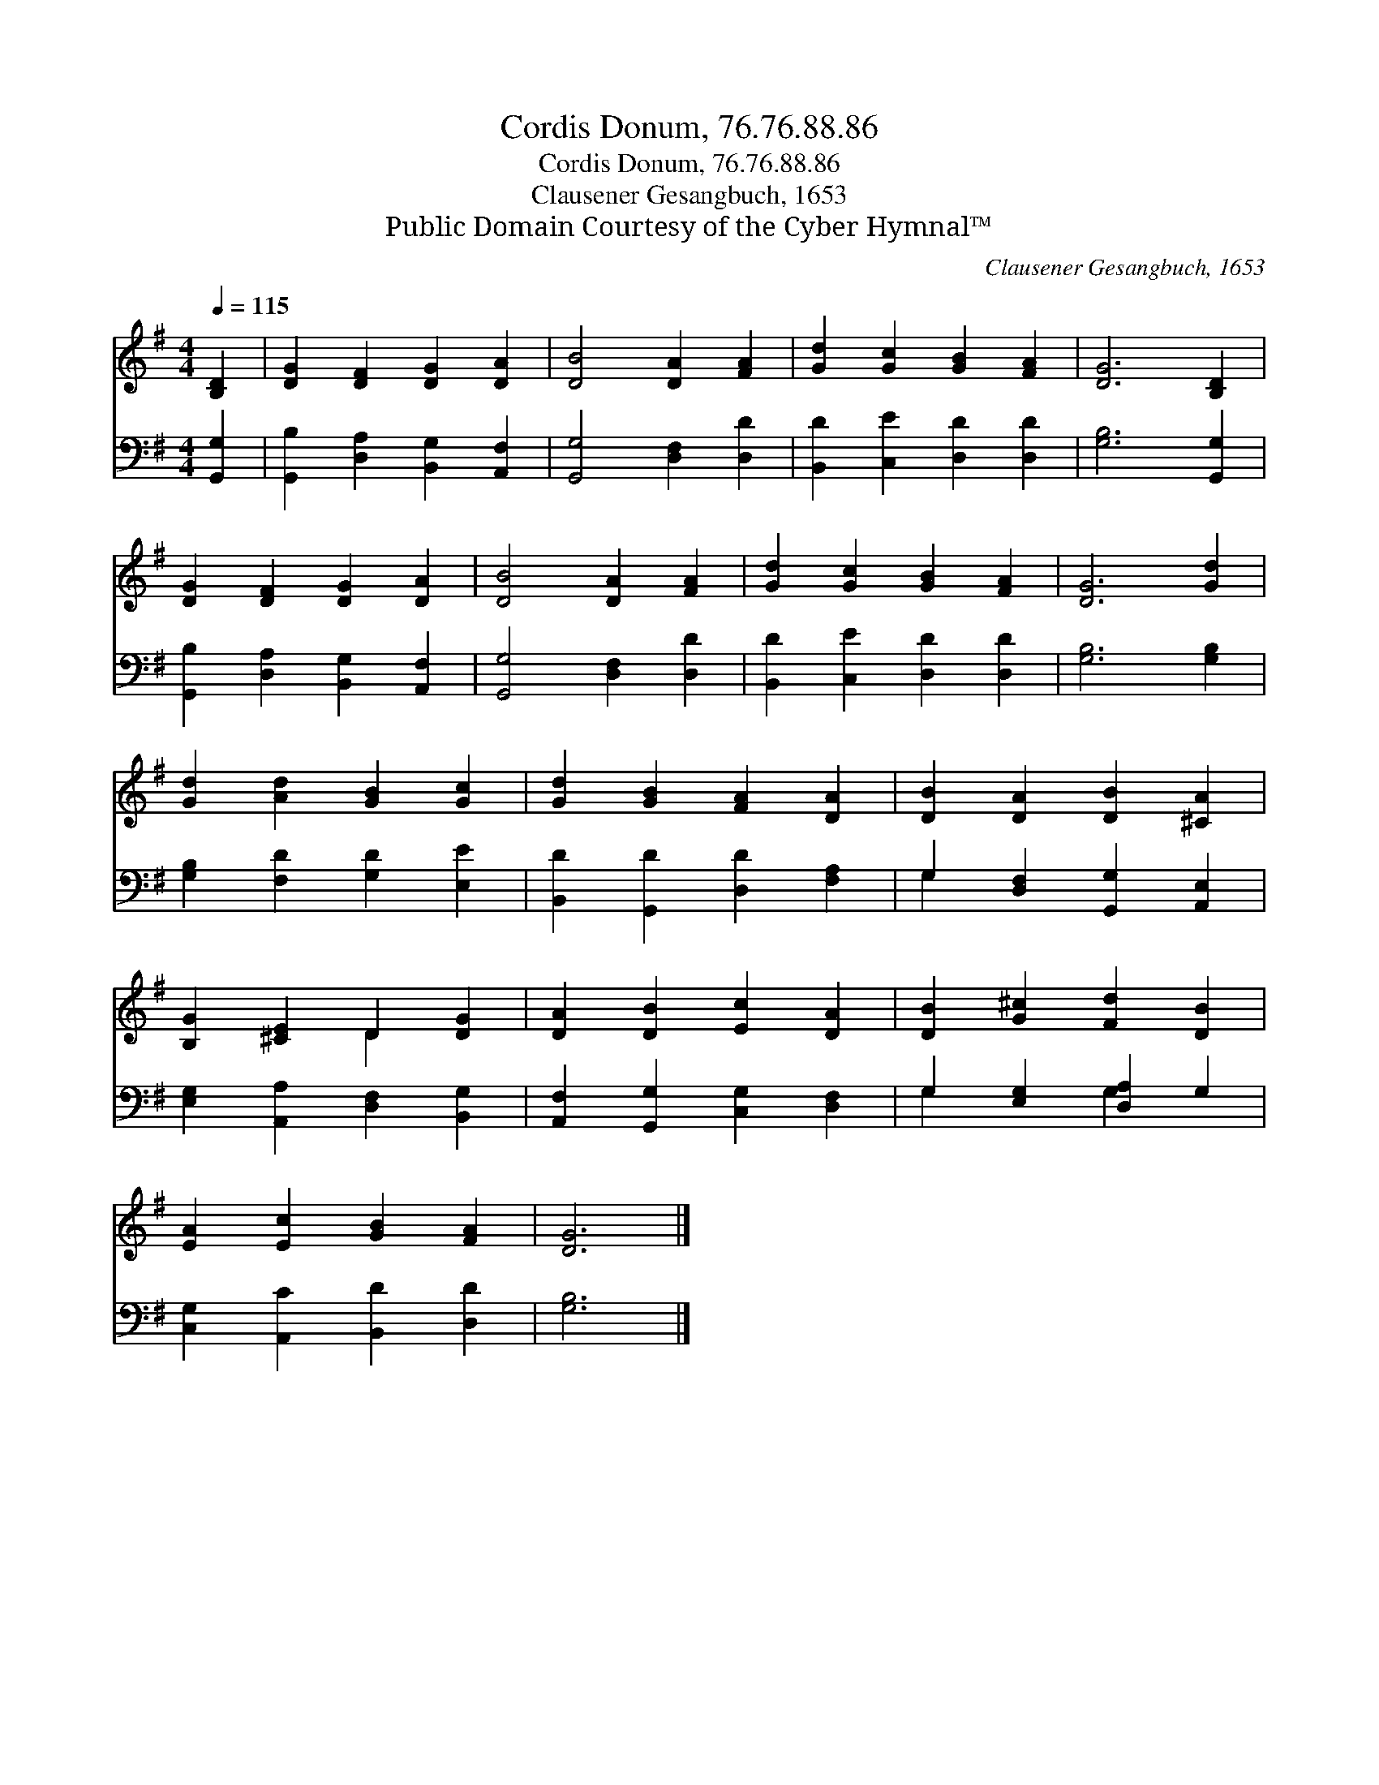X:1
T:Cordis Donum, 76.76.88.86
T:Cordis Donum, 76.76.88.86
T:Clausener Gesangbuch, 1653
T:Public Domain Courtesy of the Cyber Hymnal™
C:Clausener Gesangbuch, 1653
Z:Public Domain
Z:Courtesy of the Cyber Hymnal™
%%score ( 1 2 ) ( 3 4 )
L:1/8
Q:1/4=115
M:4/4
K:G
V:1 treble 
V:2 treble 
V:3 bass 
V:4 bass 
V:1
 [B,D]2 | [DG]2 [DF]2 [DG]2 [DA]2 | [DB]4 [DA]2 [FA]2 | [Gd]2 [Gc]2 [GB]2 [FA]2 | [DG]6 [B,D]2 | %5
 [DG]2 [DF]2 [DG]2 [DA]2 | [DB]4 [DA]2 [FA]2 | [Gd]2 [Gc]2 [GB]2 [FA]2 | [DG]6 [Gd]2 | %9
 [Gd]2 [Ad]2 [GB]2 [Gc]2 | [Gd]2 [GB]2 [FA]2 [DA]2 | [DB]2 [DA]2 [DB]2 [^CA]2 | %12
 [B,G]2 [^CE]2 D2 [DG]2 | [DA]2 [DB]2 [Ec]2 [DA]2 | [DB]2 [G^c]2 [Fd]2 [DB]2 | %15
 [EA]2 [Ec]2 [GB]2 [FA]2 | [DG]6 |] %17
V:2
 x2 | x8 | x8 | x8 | x8 | x8 | x8 | x8 | x8 | x8 | x8 | x8 | x4 D2 x2 | x8 | x8 | x8 | x6 |] %17
V:3
 [G,,G,]2 | [G,,B,]2 [D,A,]2 [B,,G,]2 [A,,F,]2 | [G,,G,]4 [D,F,]2 [D,D]2 | %3
 [B,,D]2 [C,E]2 [D,D]2 [D,D]2 | [G,B,]6 [G,,G,]2 | [G,,B,]2 [D,A,]2 [B,,G,]2 [A,,F,]2 | %6
 [G,,G,]4 [D,F,]2 [D,D]2 | [B,,D]2 [C,E]2 [D,D]2 [D,D]2 | [G,B,]6 [G,B,]2 | %9
 [G,B,]2 [F,D]2 [G,D]2 [E,E]2 | [B,,D]2 [G,,D]2 [D,D]2 [F,A,]2 | G,2 [D,F,]2 [G,,G,]2 [A,,E,]2 | %12
 [E,G,]2 [A,,A,]2 [D,F,]2 [B,,G,]2 | [A,,F,]2 [G,,G,]2 [C,G,]2 [D,F,]2 | G,2 [E,G,]2 [D,A,]2 G,2 | %15
 [C,G,]2 [A,,C]2 [B,,D]2 [D,D]2 | [G,B,]6 |] %17
V:4
 x2 | x8 | x8 | x8 | x8 | x8 | x8 | x8 | x8 | x8 | x8 | G,2 x6 | x8 | x8 | G,2 x2 G,2 x2 | x8 | %16
 x6 |] %17

